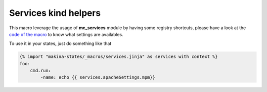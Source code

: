 Services kind helpers
======================
This macro leverage the usage of **mc_services** module by having some registry
shortcuts, please have a look at the `code of the macro <https://github.com/makinacorpus/makina-states/blob/master/_macros/services.jinja>`_ to know what settings are
availables.


To use it in your states, just do something like that

.. code-block:: yaml

    {% import "makina-states/_macros/services.jinja" as services with context %}
    foo:
        cmd.run:
            -name: echo {{ services.apacheSettings.mpm}}


